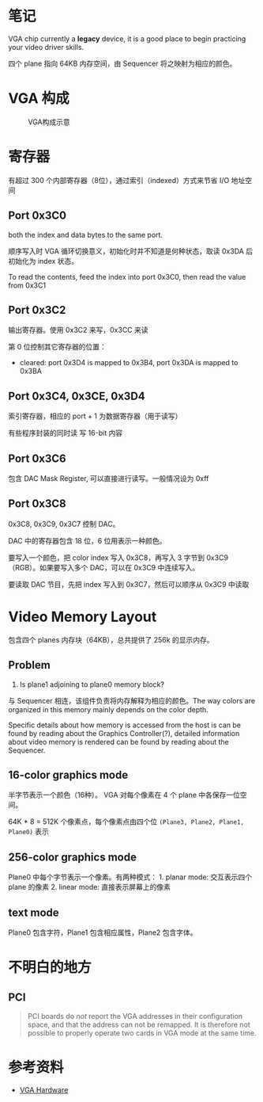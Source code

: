 * 笔记
  :PROPERTIES:
  :CUSTOM_ID: 笔记
  :END:

VGA chip currently a *legacy* device, it is a good place to begin
practicing your video driver skills.

四个 plane 指向 64KB 内存空间，由 Sequencer 将之映射为相应的颜色。

* VGA 构成
  :PROPERTIES:
  :CUSTOM_ID: vga-构成
  :END:

#+CAPTION: VGA构成示意
[[http://wiki.osdev.org/images/thumb/7/76/VGA_overview.gif/325px-VGA_overview.gif]]

* 寄存器
  :PROPERTIES:
  :CUSTOM_ID: 寄存器
  :END:

有超过 300 个内部寄存器（8位），通过索引（indexed）方式来节省 I/O
地址空间

** Port 0x3C0
   :PROPERTIES:
   :CUSTOM_ID: port-0x3c0
   :END:

both the index and data bytes to the same port.

顺序写入时 VGA 循环切换意义，初始化时并不知道是何种状态，取读 0x3DA
后初始化为 index 状态。

To read the contents, feed the index into port 0x3C0, then read the
value from 0x3C1

** Port 0x3C2
   :PROPERTIES:
   :CUSTOM_ID: port-0x3c2
   :END:

输出寄存器。使用 0x3C2 来写，0x3CC 来读

第 0 位控制其它寄存器的位置：

-  cleared: port 0x3D4 is mapped to 0x3B4, port 0x3DA is mapped to 0x3BA

** Port 0x3C4, 0x3CE, 0x3D4
   :PROPERTIES:
   :CUSTOM_ID: port-0x3c4-0x3ce-0x3d4
   :END:

索引寄存器，相应的 port + 1 为数据寄存器（用于读写）

有些程序封装的同时读 写 16-bit 内容

** Port 0x3C6
   :PROPERTIES:
   :CUSTOM_ID: port-0x3c6
   :END:

包含 DAC Mask Register, 可以直接进行读写。一般情况设为 0xff

** Port 0x3C8
   :PROPERTIES:
   :CUSTOM_ID: port-0x3c8
   :END:

0x3C8, 0x3C9, 0x3C7 控制 DAC。

DAC 中的寄存器包含 18 位，6 位用表示一种颜色。

要写入一个颜色，把 color index 写入 0x3C8，再写入 3 字节到
0x3C9（RGB）。如果要写入多个 DAC，可以在 0x3C9 中连续写入。

要读取 DAC 节目，先把 index 写入到 0x3C7，然后可以顺序从 0x3C9 中读取

* Video Memory Layout
  :PROPERTIES:
  :CUSTOM_ID: video-memory-layout
  :END:

包含四个 planes 内存块（64KB），总共提供了 256k 的显示内存。

** Problem
   :PROPERTIES:
   :CUSTOM_ID: problem
   :END:

1. Is plane1 adjoining to plane0 memory block?

与 Sequencer 相连，该组件负责将内存解释为相应的颜色。The way colors are
organized in this memory mainly depends on the color depth.

Specific details about how memory is accessed from the host is can be
found by reading about the Graphics Controller(?), detailed information
about video memory is rendered can be found by reading about the
Sequencer.

** 16-color graphics mode
   :PROPERTIES:
   :CUSTOM_ID: color-graphics-mode
   :END:

半字节表示一个颜色（16种）。 VGA 对每个像素在 4 个 plane
中各保存一位空间。

64K * 8 = 512K 个像素点，每个像素点由四个位
=(Plane3, Plane2, Plane1, Plane0)= 表示

** 256-color graphics mode
   :PROPERTIES:
   :CUSTOM_ID: color-graphics-mode-1
   :END:

Plane0 中每个字节表示一个像素。有两种模式： 1. planar mode: 交互表示四个
plane 的像素 2. linear mode: 直接表示屏幕上的像素

** text mode
   :PROPERTIES:
   :CUSTOM_ID: text-mode
   :END:

Plane0 包含字符，Plane1 包含相应属性，Plane2 包含字体。

* 不明白的地方
  :PROPERTIES:
  :CUSTOM_ID: 不明白的地方
  :END:

** PCI
   :PROPERTIES:
   :CUSTOM_ID: pci
   :END:

#+BEGIN_QUOTE
  PCI boards do /not/ report the VGA addresses in their configuration
  space, and that the address can not be remapped. It is therefore not
  possible to properly operate two cards in VGA mode at the same time.
#+END_QUOTE

* 参考资料
  :PROPERTIES:
  :CUSTOM_ID: 参考资料
  :END:

-  [[http://wiki.osdev.org/VGA_Hardware][VGA Hardware]]
